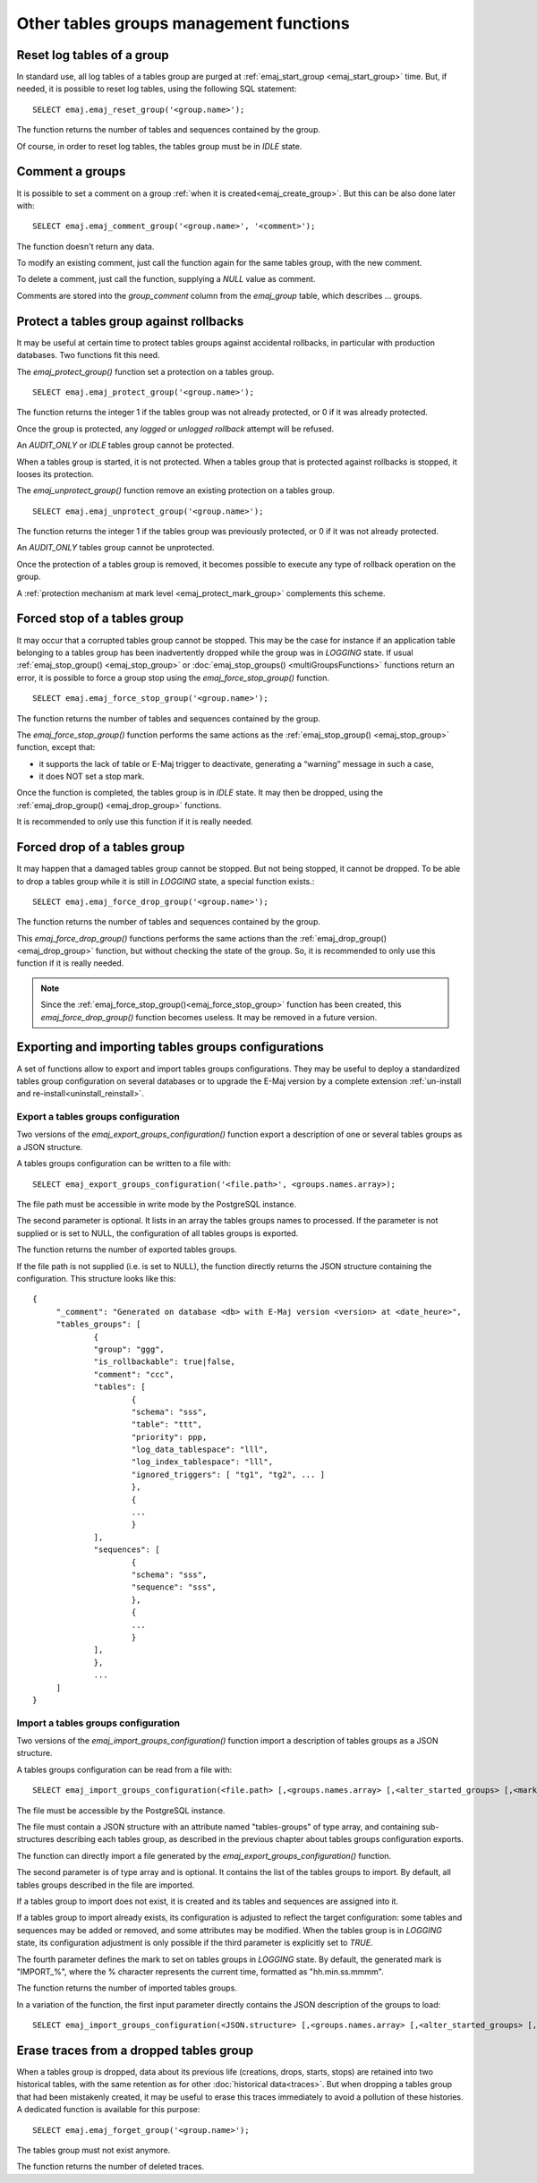 Other tables groups management functions
========================================

.. _emaj_reset_group:

Reset log tables of a group
---------------------------

In standard use, all log tables of a tables group are purged at :ref:`emaj_start_group <emaj_start_group>` time. But, if needed, it is possible to reset log tables, using the following SQL statement::

   SELECT emaj.emaj_reset_group('<group.name>');

The function returns the number of tables and sequences contained by the group.

Of course, in order to reset log tables, the tables group must be in *IDLE* state.

.. _emaj_comment_group:

Comment a groups
----------------

It is possible to set a comment on a group :ref:`when it is created<emaj_create_group>`. But this can be also done later with::

   SELECT emaj.emaj_comment_group('<group.name>', '<comment>');

The function doesn't return any data.

To modify an existing comment, just call the function again for the same tables group, with the new comment.

To delete a comment, just call the function, supplying a *NULL* value as comment.

Comments are stored into the *group_comment* column from the *emaj_group* table, which describes … groups. 

.. _emaj_protect_group:
.. _emaj_unprotect_group:

Protect a tables group against rollbacks
----------------------------------------

It may be useful at certain time to protect tables groups against accidental rollbacks, in particular with production databases. Two functions fit this need.

The *emaj_protect_group()* function set a protection on a tables group. ::

   SELECT emaj.emaj_protect_group('<group.name>');

The function returns the integer 1 if the tables group was not already protected, or 0 if it was already protected.

Once the group is protected, any *logged* or *unlogged rollback* attempt will be refused.

An *AUDIT_ONLY* or *IDLE* tables group cannot be protected.

When a tables group is started, it is not protected. When a tables group that is protected against rollbacks is stopped, it looses its protection.

The *emaj_unprotect_group()* function remove an existing protection on a tables group. ::

   SELECT emaj.emaj_unprotect_group('<group.name>');

The function returns the integer 1 if the tables group was previously protected, or 0 if it was not already protected.

An *AUDIT_ONLY* tables group cannot be unprotected.

Once the protection of a tables group is removed, it becomes possible to execute any type of rollback operation on the group.

A :ref:`protection mechanism at mark level <emaj_protect_mark_group>` complements this scheme.

.. _emaj_force_stop_group:

Forced stop of a tables group
-----------------------------

It may occur that a corrupted tables group cannot be stopped. This may be the case for instance if an application table belonging to a tables group has been inadvertently dropped while the group was in *LOGGING* state. If usual :ref:`emaj_stop_group() <emaj_stop_group>` or :doc:`emaj_stop_groups() <multiGroupsFunctions>` functions return an error, it is possible to force a group stop using the *emaj_force_stop_group()* function. ::

   SELECT emaj.emaj_force_stop_group('<group.name>');

The function returns the number of tables and sequences contained by the group.

The *emaj_force_stop_group()* function performs the same actions as the :ref:`emaj_stop_group() <emaj_stop_group>` function, except that:

* it supports the lack of table or E-Maj trigger to deactivate, generating a “warning” message in such a case,
* it does NOT set a stop mark.

Once the function is completed, the tables group is in *IDLE* state. It may then be dropped, using the :ref:`emaj_drop_group() <emaj_drop_group>` functions.

It is recommended to only use this function if it is really needed.

.. _emaj_force_drop_group:

Forced drop of a tables group
-----------------------------

It may happen that a damaged tables group cannot be stopped. But not being stopped, it cannot be dropped. To be able to drop a tables group while it is still in *LOGGING* state, a special function exists.::

   SELECT emaj.emaj_force_drop_group('<group.name>');

The function returns the number of tables and sequences contained by the group.

This *emaj_force_drop_group()* functions performs the same actions than the :ref:`emaj_drop_group() <emaj_drop_group>` function, but without checking the state of the group. So, it is recommended to only use this function if it is really needed.

.. note::

   Since the :ref:`emaj_force_stop_group()<emaj_force_stop_group>` function has been created, this *emaj_force_drop_group()* function becomes useless. It may be removed in a future version.

Exporting and importing tables groups configurations
----------------------------------------------------

A set of functions allow to export and import tables groups configurations. They may be useful to deploy a standardized tables group configuration on several databases or to upgrade the E-Maj version by a complete extension  :ref:`un-install and re-install<uninstall_reinstall>`.

.. _export_groups_conf:

Export a tables groups configuration
^^^^^^^^^^^^^^^^^^^^^^^^^^^^^^^^^^^^

Two versions of the *emaj_export_groups_configuration()* function export a description of one or several tables groups as a JSON structure.

A tables groups configuration can be written to a file with::

   SELECT emaj_export_groups_configuration('<file.path>', <groups.names.array>);

The file path must be accessible in write mode by the PostgreSQL instance.

The second parameter is optional. It lists in an array the tables groups names to processed. If the parameter is not supplied or is set to NULL, the configuration of all tables groups is exported.

The function returns the number of exported tables groups.

If the file path is not supplied (i.e. is set to NULL), the function directly returns the JSON structure containing the configuration. This structure looks like this::

   {
   	"_comment": "Generated on database <db> with E-Maj version <version> at <date_heure>",
   	"tables_groups": [
   		{
   		"group": "ggg",
   		"is_rollbackable": true|false,
   		"comment": "ccc",
   		"tables": [
   			{
   			"schema": "sss",
   			"table": "ttt",
   			"priority": ppp,
   			"log_data_tablespace": "lll",
   			"log_index_tablespace": "lll",
   			"ignored_triggers": [ "tg1", "tg2", ... ]
   			},
   			{
   			...
   			}
   		],
   		"sequences": [
   			{
   			"schema": "sss",
   			"sequence": "sss",
   			},
   			{
   			...
   			}
   		],
   		},
   		...
   	]
   }

.. _import_groups_conf:

Import a tables groups configuration
^^^^^^^^^^^^^^^^^^^^^^^^^^^^^^^^^^^^

Two versions of the *emaj_import_groups_configuration()* function import a description of tables groups as a JSON structure.

A tables groups configuration can be read from a file with::

   SELECT emaj_import_groups_configuration(<file.path> [,<groups.names.array> [,<alter_started_groups> [,<mark>]]]);

The file must be accessible by the PostgreSQL instance.

The file must contain a JSON structure with an attribute named "tables-groups" of type array, and containing sub-structures describing each tables group, as described in the previous chapter about tables groups configuration exports.

The function can directly import a file generated by the *emaj_export_groups_configuration()* function.

The second parameter is of type array and is optional. It contains the list of the tables groups to import. By default, all tables groups described in the file are imported.

If a tables group to import does not exist, it is created and its tables and sequences are assigned into it.

If a tables group to import already exists, its configuration is adjusted to reflect the target configuration: some tables and sequences may be added or removed, and some attributes may be modified. When the tables group is in *LOGGING* state, its configuration adjustment is only possible if the third parameter is explicitly set to *TRUE*.

The fourth parameter defines the mark to set on tables groups in *LOGGING* state. By default, the generated mark is "IMPORT_%", where the % character represents the current time, formatted as "hh.min.ss.mmmm".

The function returns the number of imported tables groups.

In a variation of the function, the first input parameter directly contains the JSON description of the groups to load::

   SELECT emaj_import_groups_configuration(<JSON.structure> [,<groups.names.array> [,<alter_started_groups> [,<mark>]]]);

.. _emaj_forget_group:

Erase traces from a dropped tables group
----------------------------------------

When a tables group is dropped, data about its previous life (creations, drops, starts, stops) are retained into two historical tables, with the same retention as for other :doc:`historical data<traces>`. But when dropping a tables group that had been mistakenly created, it may be useful to erase this traces immediately to avoid a pollution of these histories. A dedicated function is available for this purpose::

   SELECT emaj.emaj_forget_group('<group.name>');

The tables group must not exist anymore.

The function returns the number of deleted traces.
